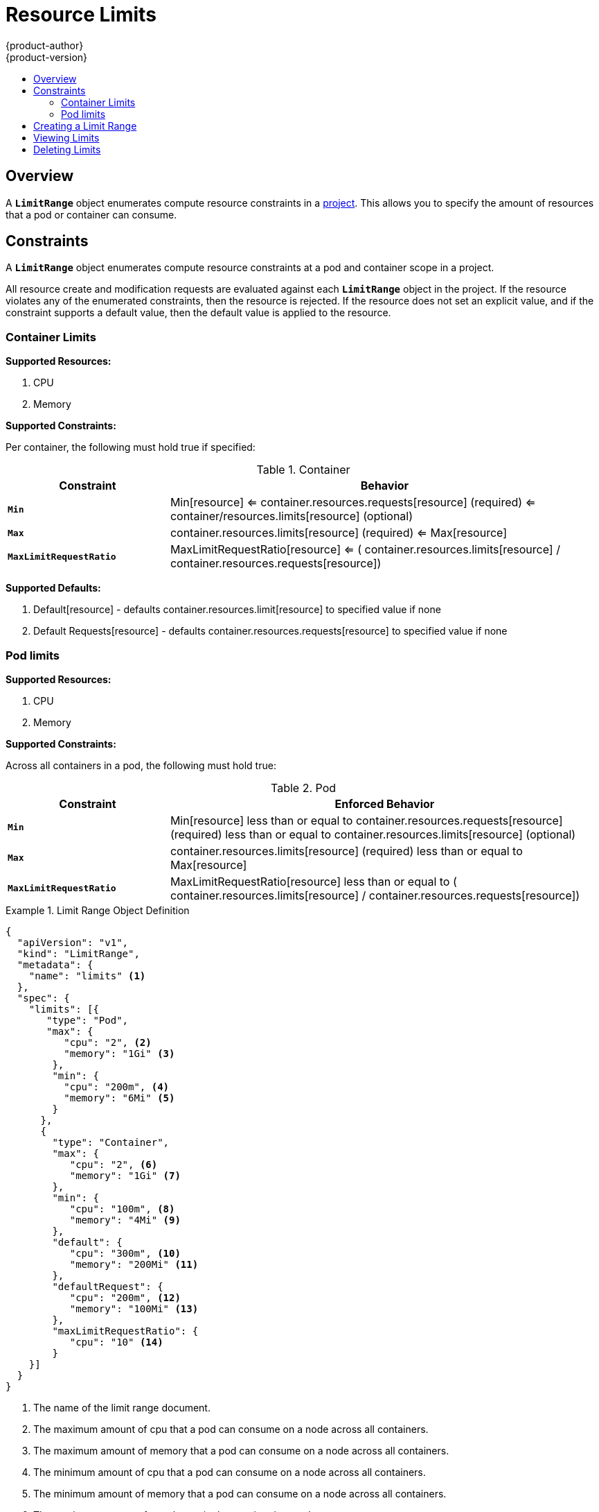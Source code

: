 = Resource Limits
{product-author}
{product-version}
:data-uri:
:icons:
:experimental:
:toc: macro
:toc-title:

toc::[]

== Overview

A `*LimitRange*` object enumerates compute resource constraints in a 
link:projects.html[project]. This allows you to specify the amount of resources 
that a pod or container can consume.

== Constraints

A `*LimitRange*` object enumerates compute resource constraints at a pod and 
container scope in a project.

All resource create and modification requests are evaluated against each 
`*LimitRange*` object in the project.  If the resource violates any of the 
enumerated constraints, then the resource is rejected.  If the resource does 
not set an explicit value, and if the constraint supports a default value, then 
the default value is applied to the resource.

=== Container Limits

*Supported Resources:*

1. CPU
2. Memory

*Supported Constraints:*

Per container, the following must hold true if specified:

.Container
[cols="3a,8a",options="header"]
|===

|Constraint |Behavior

|`*Min*`
|Min[resource] <= container.resources.requests[resource] (required) <= container/resources.limits[resource] (optional)

|`*Max*`
|container.resources.limits[resource] (required) <= Max[resource]

|`*MaxLimitRequestRatio*`
|MaxLimitRequestRatio[resource] <= ( container.resources.limits[resource] / container.resources.requests[resource])

|===

*Supported Defaults:*

1. Default[resource] - defaults container.resources.limit[resource] to specified value if none
2. Default Requests[resource] - defaults container.resources.requests[resource] to specified value if none

=== Pod limits

*Supported Resources:*

1. CPU
2. Memory

*Supported Constraints:*

Across all containers in a pod, the following must hold true:

.Pod
[cols="3a,8a",options="header"]
|===

|Constraint |Enforced Behavior

|`*Min*`
|Min[resource] less than or equal to container.resources.requests[resource] (required) less than or equal to container.resources.limits[resource] (optional)

|`*Max*`
|container.resources.limits[resource] (required) less than or equal to Max[resource]

|`*MaxLimitRequestRatio*`
|MaxLimitRequestRatio[resource] less than or equal to ( container.resources.limits[resource] / container.resources.requests[resource])

|===
[[limit-range-def]]

.Limit Range Object Definition
====

[source,json]
----
{
  "apiVersion": "v1",
  "kind": "LimitRange",
  "metadata": {
    "name": "limits" <1>
  },
  "spec": {
    "limits": [{
       "type": "Pod",
       "max": {
          "cpu": "2", <2>
          "memory": "1Gi" <3>
        },
        "min": {
          "cpu": "200m", <4>
          "memory": "6Mi" <5>
        }
      },
      {
        "type": "Container",
        "max": {
           "cpu": "2", <6>
           "memory": "1Gi" <7>
        },
        "min": {
           "cpu": "100m", <8>
           "memory": "4Mi" <9>
        },
        "default": {
           "cpu": "300m", <10>
           "memory": "200Mi" <11>
        },
        "defaultRequest": {
           "cpu": "200m", <12>
           "memory": "100Mi" <13>
        },
        "maxLimitRequestRatio": {
           "cpu": "10" <14>
        }
    }]
  }
}
----
<1> The name of the limit range document.
<2> The maximum amount of cpu that a pod can consume on a node across all
containers.
<3> The maximum amount of memory that a pod can consume on a node across all
containers.
<4> The minimum amount of cpu that a pod can consume on a node across all
containers.
<5> The minimum amount of memory that a pod can consume on a node across all
containers.
<6> The maximum amount of cpu that a single container in a pod can consume.
<7> The maximum amount of memory that a single container in a pod can consume.
<8> The minimum amount of cpu that a single container in a pod can consume.
<9> The minimum amount of memory that a single container in a pod can consume.
<10> The default amount of cpu that a container will be limited to use if not
specified.
<11> The default amount of memory that a container will be limited to use if not specified.
<12> The default amount of cpu that a container will request to use if not specified.
<13> The default amount of memory that a container will request to use if not specified.
<14> The maximum amount of cpu burst that a container can make as a ratio of its limit over request.
====

== Creating a Limit Range

To apply a limit range to a project, create a link:#limit-range-def[limit range
object definition] on your file system to your specifications, then run:

----
$ oc create -f <limit_range_file>
----

== Viewing Limits

To view limits enforced in a project:

====
----
$ oc get limits
NAME
limits

$ oc describe limits limits
Name:        limits
Namespace:   default
Type         Resource  Min Max Request Limit Limit/Request
----         --------  --- --- ------- ----- -------------
Pod          memory    6Mi 1Gi -       -     -
Pod          cpu       200m  2 -       -     -
Container    cpu       100m  2 200m    300m  10
Container    memory    4Mi 1Gi 100Mi   200Mi -
----
====

== Deleting Limits

If you do not want to enforce limits in a project, you can remove any active
limit range by name:

----
$ oc delete limits <limit_name>
----
